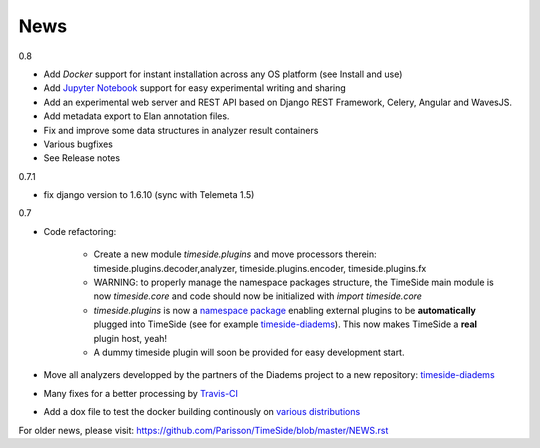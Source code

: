 
News
=====

0.8

* Add *Docker* support for instant installation across any OS platform (see Install and use)
* Add `Jupyter Notebook <http://jupyter.org/>`_ support for easy experimental writing and sharing
* Add an experimental web server and REST API based on Django REST Framework, Celery, Angular and WavesJS.
* Add metadata export to Elan annotation files.
* Fix and improve some data structures in analyzer result containers
* Various bugfixes
* See Release notes

0.7.1

* fix django version to 1.6.10 (sync with Telemeta 1.5)

0.7

* Code refactoring:

   - Create a new module `timeside.plugins` and move processors therein: timeside.plugins.decoder,analyzer, timeside.plugins.encoder, timeside.plugins.fx
   - WARNING: to properly manage the namespace packages structure, the TimeSide main module is now `timeside.core` and code should now be initialized with `import timeside.core`
   - `timeside.plugins` is now a `namespace package <https://pythonhosted.org/setuptools/setuptools.html#namespace-packages>`_ enabling external plugins to be **automatically** plugged into TimeSide (see for example `timeside-diadems <https://github.com/ANR-DIADEMS/timeside-diadems>`_). This now makes TimeSide a **real** plugin host, yeah!
   - A dummy timeside plugin will soon be provided for easy development start.

* Move all analyzers developped by the partners of the Diadems project to a new repository: `timeside-diadems <https://github.com/ANR-DIADEMS/timeside-diadems>`_
* Many fixes for a better processing by `Travis-CI <https://travis-ci.org/Parisson/TimeSide>`_
* Add a dox file to test the docker building continously on `various distributions <https://github.com/Parisson/Docker>`_

For older news, please visit: https://github.com/Parisson/TimeSide/blob/master/NEWS.rst
